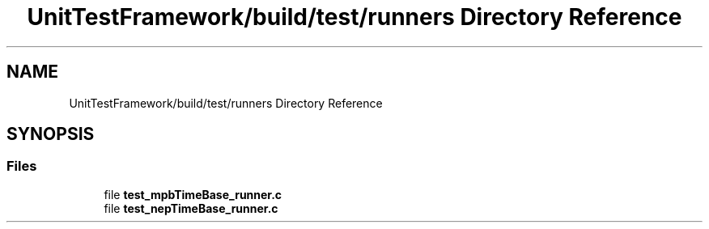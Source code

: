 .TH "UnitTestFramework/build/test/runners Directory Reference" 3 "Thu Nov 18 2021" "mpbTime" \" -*- nroff -*-
.ad l
.nh
.SH NAME
UnitTestFramework/build/test/runners Directory Reference
.SH SYNOPSIS
.br
.PP
.SS "Files"

.in +1c
.ti -1c
.RI "file \fBtest_mpbTimeBase_runner\&.c\fP"
.br
.ti -1c
.RI "file \fBtest_nepTimeBase_runner\&.c\fP"
.br
.in -1c
